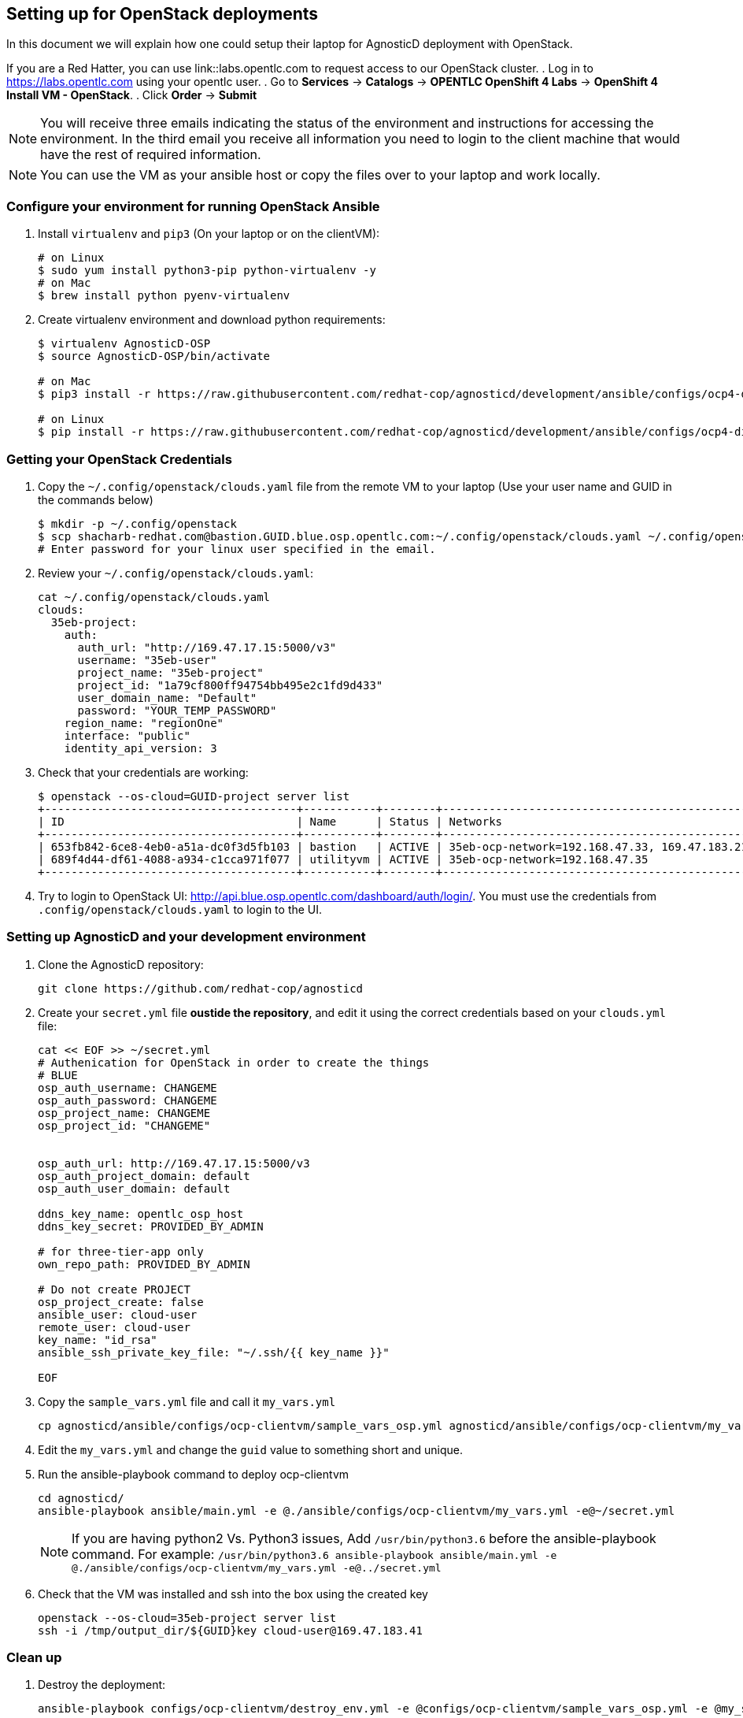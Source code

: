 
== Setting up for OpenStack deployments

In this document we will explain how one could setup their laptop for AgnosticD deployment with OpenStack.

If you are a Red Hatter, you can use link::labs.opentlc.com to request access to our OpenStack cluster.
. Log in to link:https://labs.opentlc.com[https://labs.opentlc.com] using your opentlc user.
. Go to *Services* -> *Catalogs* -> *OPENTLC OpenShift 4 Labs* -> *OpenShift 4 Install VM - OpenStack*.
. Click *Order* -> *Submit*

NOTE: You will receive three emails indicating the status of the environment and instructions for accessing the environment.
In the third email you receive all information you need to login to the client machine that would have the rest of required information.

NOTE: You can use the VM as your ansible host or copy the files over to your laptop and work locally.

=== Configure your environment for running OpenStack Ansible

. Install `virtualenv` and `pip3` (On your laptop or on the clientVM):
+
[source, shell]
----
# on Linux
$ sudo yum install python3-pip python-virtualenv -y
# on Mac
$ brew install python pyenv-virtualenv
----

. Create virtualenv environment and download python requirements:
+
[source, shell]
----
$ virtualenv AgnosticD-OSP
$ source AgnosticD-OSP/bin/activate

# on Mac
$ pip3 install -r https://raw.githubusercontent.com/redhat-cop/agnosticd/development/ansible/configs/ocp4-disconnected-osp-lab/files/macos_requirements.txt

# on Linux
$ pip install -r https://raw.githubusercontent.com/redhat-cop/agnosticd/development/ansible/configs/ocp4-disconnected-osp-lab/files/openstack_requirements.txt
----

=== Getting your OpenStack Credentials

. Copy the `~/.config/openstack/clouds.yaml` file from the remote VM to your laptop (Use your user name and GUID in the commands below)
+
[source,bash]
----
$ mkdir -p ~/.config/openstack
$ scp shacharb-redhat.com@bastion.GUID.blue.osp.opentlc.com:~/.config/openstack/clouds.yaml ~/.config/openstack/clouds.yaml
# Enter password for your linux user specified in the email.
----

. Review your `~/.config/openstack/clouds.yaml`:
+
[source,bash]
----
cat ~/.config/openstack/clouds.yaml
clouds:
  35eb-project:
    auth:
      auth_url: "http://169.47.17.15:5000/v3"
      username: "35eb-user"
      project_name: "35eb-project"
      project_id: "1a79cf800ff94754bb495e2c1fd9d433"
      user_domain_name: "Default"
      password: "YOUR_TEMP_PASSWORD"
    region_name: "regionOne"
    interface: "public"
    identity_api_version: 3
----

. Check that your credentials are working:
+
[source,bash]
----
$ openstack --os-cloud=GUID-project server list
+--------------------------------------+-----------+--------+------------------------------------------------+-------+---------+
| ID                                   | Name      | Status | Networks                                       | Image | Flavor  |
+--------------------------------------+-----------+--------+------------------------------------------------+-------+---------+
| 653fb842-6ce8-4eb0-a51a-dc0f3d5fb103 | bastion   | ACTIVE | 35eb-ocp-network=192.168.47.33, 169.47.183.214 |       | 2c2g30d |
| 689f4d44-df61-4088-a934-c1cca971f077 | utilityvm | ACTIVE | 35eb-ocp-network=192.168.47.35                 |       | 2c2g30d |
+--------------------------------------+-----------+--------+------------------------------------------------+-------+---------+
----

. Try to login to OpenStack UI: link:http://api.blue.osp.opentlc.com/dashboard/auth/login/[]. You must use the credentials from `.config/openstack/clouds.yaml` to login to the UI.

=== Setting up AgnosticD and your development environment

. Clone the AgnosticD repository:
+
[source,bash]
----
git clone https://github.com/redhat-cop/agnosticd
----

. Create your `secret.yml` file *oustide the repository*, and edit it using the correct credentials based on your `clouds.yml` file:
+
[source,bash]
----
cat << EOF >> ~/secret.yml
# Authenication for OpenStack in order to create the things
# BLUE
osp_auth_username: CHANGEME
osp_auth_password: CHANGEME
osp_project_name: CHANGEME
osp_project_id: "CHANGEME"


osp_auth_url: http://169.47.17.15:5000/v3
osp_auth_project_domain: default
osp_auth_user_domain: default

ddns_key_name: opentlc_osp_host
ddns_key_secret: PROVIDED_BY_ADMIN

# for three-tier-app only
own_repo_path: PROVIDED_BY_ADMIN

# Do not create PROJECT
osp_project_create: false
ansible_user: cloud-user
remote_user: cloud-user
key_name: "id_rsa"
ansible_ssh_private_key_file: "~/.ssh/{{ key_name }}"

EOF
----

. Copy the `sample_vars.yml` file and call it `my_vars.yml`
+
[source,bash]
----
cp agnosticd/ansible/configs/ocp-clientvm/sample_vars_osp.yml agnosticd/ansible/configs/ocp-clientvm/my_vars.yml
----

. Edit the `my_vars.yml` and change the `guid` value to something short and unique.

. Run the ansible-playbook command to deploy ocp-clientvm
+
[source,bash]
----
cd agnosticd/
ansible-playbook ansible/main.yml -e @./ansible/configs/ocp-clientvm/my_vars.yml -e@~/secret.yml
----
+
NOTE: If you are having python2 Vs. Python3 issues, Add `/usr/bin/python3.6` before the ansible-playbook command. For example: `/usr/bin/python3.6 ansible-playbook ansible/main.yml -e @./ansible/configs/ocp-clientvm/my_vars.yml -e@../secret.yml`


. Check that the VM was installed and ssh into the box using the created key
+
[source,bash]
----
openstack --os-cloud=35eb-project server list
ssh -i /tmp/output_dir/${GUID}key cloud-user@169.47.183.41
----

=== Clean up

. Destroy the deployment:
+
[source,bash]
----

ansible-playbook configs/ocp-clientvm/destroy_env.yml -e @configs/ocp-clientvm/sample_vars_osp.yml -e @my_secret.yml

----
